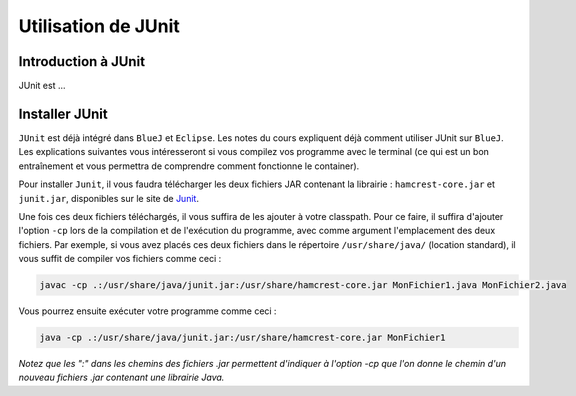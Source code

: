 Utilisation de JUnit
====================

Introduction à JUnit
--------------------

JUnit est ...

Installer JUnit
---------------

``JUnit`` est déjà intégré dans ``BlueJ`` et ``Eclipse``. Les notes du cours expliquent déjà comment utiliser JUnit sur ``BlueJ``. Les explications suivantes vous intéresseront si vous compilez vos programme avec le terminal (ce qui est un bon entraînement et vous permettra de comprendre comment fonctionne le container).

Pour installer ``Junit``, il vous faudra télécharger les deux fichiers JAR contenant la librairie : ``hamcrest-core.jar`` et ``junit.jar``, disponibles sur le site de Junit_.

.. _Junit: https://github.com/junit-team/junit/wiki/Download-and-Install

Une fois ces deux fichiers téléchargés, il vous suffira de les ajouter à votre classpath. Pour ce faire, il suffira d'ajouter l'option ``-cp`` lors de la compilation et de l'exécution du programme, avec comme argument l'emplacement des deux fichiers. Par exemple, si vous avez placés ces deux fichiers dans le répertoire ``/usr/share/java/`` (location standard), il vous suffit de compiler vos fichiers comme ceci :

.. code-block:: bash
	
	javac -cp .:/usr/share/java/junit.jar:/usr/share/hamcrest-core.jar MonFichier1.java MonFichier2.java
	
Vous pourrez ensuite exécuter votre programme comme ceci : 

.. code-block:: bash

	java -cp .:/usr/share/java/junit.jar:/usr/share/hamcrest-core.jar MonFichier1
	
*Notez que les ":" dans les chemins des fichiers .jar permettent d'indiquer à l'option -cp que l'on donne le chemin d'un nouveau fichiers .jar contenant une librairie Java.*

